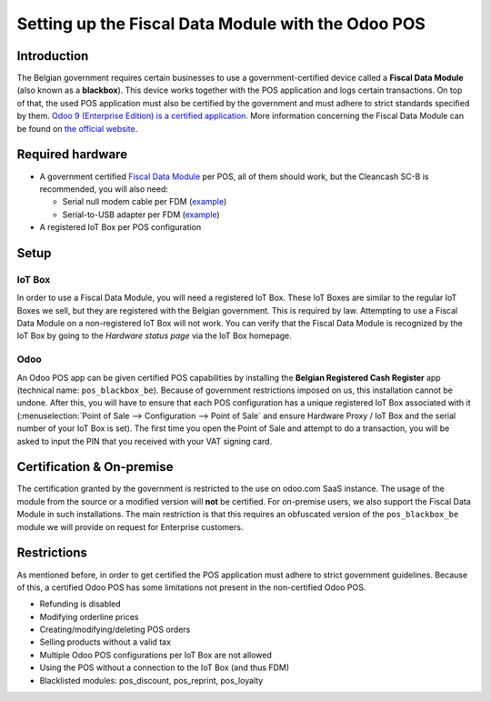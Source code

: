 ===================================================
Setting up the Fiscal Data Module with the Odoo POS
===================================================

Introduction
============

The Belgian government requires certain businesses to use a
government-certified device called a **Fiscal Data Module** (also
known as a **blackbox**). This device works together with the POS
application and logs certain transactions. On top of that, the used
POS application must also be certified by the government and must
adhere to strict standards specified by them. `Odoo 9 (Enterprise Edition) is a
certified application
<http://www.systemedecaisseenregistreuse.be/systemes-certifies>`_. More
information concerning the Fiscal Data Module can be found on `the
official website <http://www.systemedecaisseenregistreuse.be/>`_.

Required hardware
=================

* A government certified `Fiscal Data Module
  <http://www.systemedecaisseenregistreuse.be/systemes-certifies#FDM%20certifiés>`_
  per POS, all of them should work, but the Cleancash SC-B is
  recommended, you will also need:

  * Serial null modem cable per FDM (`example
    <http://www.startech.com/Cables/Serial-Parallel-PS-2/DB9-DB25/10-ft-Cross-Wired-Serial-Null-Modem-Cable-DB9-FM~SCNM9FM>`__)
  * Serial-to-USB adapter per FDM (`example
    <http://trendnet.com/products/proddetail.asp?prod=265_TU-S9>`__)

* A registered IoT Box per POS configuration

Setup
=====

IoT Box
-------

In order to use a Fiscal Data Module, you will need a registered
IoT Box. These IoT Boxes are similar to the regular IoT Boxes we sell,
but they are registered with the Belgian government. This is required
by law. Attempting to use a Fiscal Data Module on a non-registered
IoT Box will not work. You can verify that the Fiscal Data Module is
recognized by the IoT Box by going to the *Hardware status page* via
the IoT Box homepage.

.. image:: media/posbox_fdm_hardware_status.png
    :align: center

Odoo
----

An Odoo POS app can be given certified POS capabilities by installing
the **Belgian Registered Cash Register** app (technical name:
``pos_blackbox_be``). Because of government restrictions imposed on
us, this installation cannot be undone. After this, you will have to
ensure that each POS configuration has a unique registered IoT Box
associated with it (:menuselection:`Point of Sale --> Configuration
--> Point of Sale` and ensure Hardware Proxy / IoT Box and the serial
number of your IoT Box is set). The first time you open the Point of
Sale and attempt to do a transaction, you will be asked to input the
PIN that you received with your VAT signing card.

.. image:: media/vat_signing_card_pin.png
    :align: center

Certification & On-premise
==========================

The certification granted by the government is restricted to the use on odoo.com
SaaS instance. The usage of the module from the source or a modified version
will **not** be certified. For on-premise users, we also support the Fiscal Data
Module in such installations. The main restriction is that this requires an
obfuscated version of the ``pos_blackbox_be`` module we will provide on request
for Enterprise customers.

Restrictions
============

As mentioned before, in order to get certified the POS application
must adhere to strict government guidelines. Because of this, a
certified Odoo POS has some limitations not present in the
non-certified Odoo POS.

* Refunding is disabled
* Modifying orderline prices
* Creating/modifying/deleting POS orders
* Selling products without a valid tax
* Multiple Odoo POS configurations per IoT Box are not allowed
* Using the POS without a connection to the IoT Box (and thus FDM)
* Blacklisted modules: pos_discount, pos_reprint, pos_loyalty
